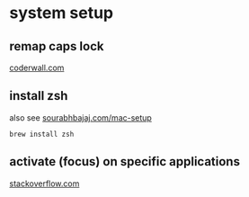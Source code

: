 
* system setup
 
** remap caps lock
[[https://coderwall.com/p/cq_lkg/remapping-caps-lock-key-to-something-more-natural-on-mac-os-x][coderwall.com]]

** install zsh 
also see [[https://sourabhbajaj.com/mac-setup/][sourabhbajaj.com/mac-setup]]
: brew install zsh

** activate (focus) on specific applications
[[https://stackoverflow.com/questions/4788565/keyboard-shortcut-to-focus-on-an-app-in-mac-os][stackoverflow.com]]

